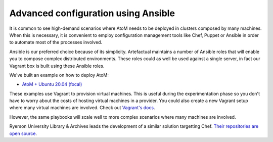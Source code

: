 .. _installation-ansible:

====================================
Advanced configuration using Ansible
====================================

It is common to see high-demand scenarios where AtoM needs to be deployed in
clusters composed by many machines. When this is necessary, it is convenient to
employ configuration management tools like Chef, Puppet or Ansible in order to
automate most of the processes involved.

Ansible is our preferred choice because of its simplicity. Artefactual maintains
a number of Ansible roles that will enable you to compose complex distributed
environments. These roles could as well be used against a single server, in fact
our Vagrant box is built using these Ansible roles.

We've built an example on how to deploy AtoM:

* `AtoM + Ubuntu 20.04 (focal) <https://github.com/artefactual/deploy-pub/tree/master/playbooks/atom-focal>`_

These examples use Vagrant to provision virtual machines. This is useful during
the experimentation phase so you don't have to worry about the costs of hosting
virtual machines in a provider. You could also create a new Vagrant setup where
many virtual machines are involved. Check out `Vagrant's docs <https://www.vagrantup.com/docs/multi-machine/>`_.

However, the same playbooks will scale well to more complex scenarios where
many machines are involved.

.. WARNING:

   Our Ansible roles have been tested internally but we have not received much
   feedback from our community. Our goal is to deliver a production-ready
   solution but it may be still too early for that. Please give it a try and
   let us know the results. If you have suggestions, send us a pull request
   or point us to the area of the code that needs to be changed. Thank you!

Ryerson University Library & Archives leads the development of a similar
solution targetting Chef. `Their repositories are open source <https://github.com/ryersonlibrary?utf8=%E2%9C%93&query=atom>`_.
